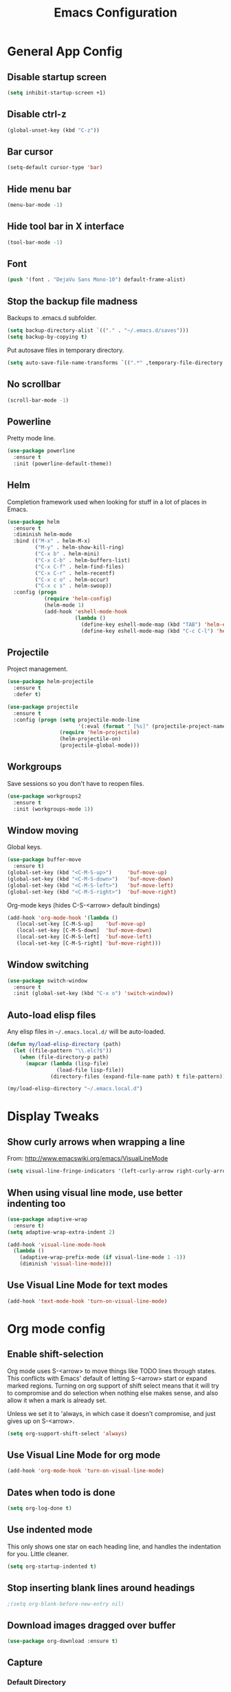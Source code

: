#+TITLE: Emacs Configuration
#+STARTUP: indent

* General App Config
** Disable startup screen
#+name: startup
#+BEGIN_SRC emacs-lisp
  (setq inhibit-startup-screen +1)
#+END_SRC
** Disable ctrl-z
#+name: startup
#+BEGIN_SRC emacs-lisp
  (global-unset-key (kbd "C-z"))
#+END_SRC
** Bar cursor
#+name: startup
#+BEGIN_SRC emacs-lisp
  (setq-default cursor-type 'bar)
#+END_SRC
** Hide menu bar
#+name: startup
#+BEGIN_SRC emacs-lisp
  (menu-bar-mode -1)
#+END_SRC
** Hide tool bar in X interface
#+name: startup
#+BEGIN_SRC emacs-lisp
  (tool-bar-mode -1)
#+END_SRC
** Font
#+name: startup
#+BEGIN_SRC emacs-lisp
  (push '(font . "DejaVu Sans Mono-10") default-frame-alist)
#+END_SRC
** Stop the backup file madness
Backups to .emacs.d subfolder.
#+name: startup
#+BEGIN_SRC emacs-lisp
  (setq backup-directory-alist `(("." . "~/.emacs.d/saves")))
  (setq backup-by-copying t)
#+END_SRC

Put autosave files in temporary directory.
#+name: startup
#+BEGIN_SRC emacs-lisp
  (setq auto-save-file-name-transforms `((".*" ,temporary-file-directory t)))
#+END_SRC
** No scrollbar
#+name: startup
#+BEGIN_SRC emacs-lisp
  (scroll-bar-mode -1)
#+END_SRC
** Powerline
Pretty mode line.
#+name: look-and-feel
#+BEGIN_SRC emacs-lisp
  (use-package powerline
    :ensure t
    :init (powerline-default-theme))
  #+END_SRC
** Helm
Completion framework used when looking for stuff in a lot of places in Emacs.
#+name: interface
#+BEGIN_SRC emacs-lisp
  (use-package helm
    :ensure t
    :diminish helm-mode
    :bind (("M-x" . helm-M-x)
           ("M-y" . helm-show-kill-ring)
           ("C-x b" . helm-mini)
           ("C-x C-b" . helm-buffers-list)
           ("C-x C-f" . helm-find-files)
           ("C-x C-r" . helm-recentf)
           ("C-x c o" . helm-occur)
           ("C-x c s" . helm-swoop))
    :config (progn
              (require 'helm-config)
              (helm-mode 1)
              (add-hook 'eshell-mode-hook
                        (lambda ()
                          (define-key eshell-mode-map (kbd "TAB") 'helm-esh-pcomplete)
                          (define-key eshell-mode-map (kbd "C-c C-l") 'helm-eshell-history)))))
#+END_SRC
** Projectile
Project management.
#+name: interface
#+BEGIN_SRC emacs-lisp
  (use-package helm-projectile
    :ensure t
    :defer t)

  (use-package projectile
    :ensure t
    :config (progn (setq projectile-mode-line
                         '(:eval (format " [%s]" (projectile-project-name))))
                   (require 'helm-projectile)
                   (helm-projectile-on)
                   (projectile-global-mode)))
#+END_SRC
** Workgroups
Save sessions so you don't have to reopen files.
#+name: session
#+BEGIN_SRC emacs-lisp
  (use-package workgroups2
    :ensure t
    :init (workgroups-mode 1))
#+END_SRC
** Window moving
Global keys.
#+name: interface
#+BEGIN_SRC emacs-lisp
  (use-package buffer-move
    :ensure t)
  (global-set-key (kbd "<C-M-S-up>")     'buf-move-up)
  (global-set-key (kbd "<C-M-S-down>")   'buf-move-down)
  (global-set-key (kbd "<C-M-S-left>")   'buf-move-left)
  (global-set-key (kbd "<C-M-S-right>")  'buf-move-right)
#+END_SRC

Org-mode keys (hides C-S-<arrow> default bindings)
#+name: interface
#+BEGIN_SRC emacs-lisp
  (add-hook 'org-mode-hook '(lambda ()
     (local-set-key [C-M-S-up]    'buf-move-up)
     (local-set-key [C-M-S-down]  'buf-move-down)
     (local-set-key [C-M-S-left]  'buf-move-left)
     (local-set-key [C-M-S-right] 'buf-move-right)))
#+END_SRC
** Window switching
#+name: interface
#+BEGIN_SRC emacs-lisp
  (use-package switch-window
    :ensure t
    :init (global-set-key (kbd "C-x o") 'switch-window))
#+END_SRC
** Auto-load elisp files
Any elisp files in =~/.emacs.local.d/= will be auto-loaded.
#+name: autoload
#+BEGIN_SRC emacs-lisp
  (defun my/load-elisp-directory (path)
    (let ((file-pattern "\\.elc?$"))
      (when (file-directory-p path)
        (mapcar (lambda (lisp-file)
                  (load-file lisp-file))
                (directory-files (expand-file-name path) t file-pattern)))))

  (my/load-elisp-directory "~/.emacs.local.d")
#+END_SRC
* Display Tweaks
** Show curly arrows when wrapping a line
From: http://www.emacswiki.org/emacs/VisualLineMode
#+name: look-and-feel
#+BEGIN_SRC emacs-lisp
  (setq visual-line-fringe-indicators '(left-curly-arrow right-curly-arrow))
#+END_SRC
** When using visual line mode, use better indenting too
#+name: look-and-feel
#+BEGIN_SRC emacs-lisp
  (use-package adaptive-wrap
    :ensure t)
  (setq adaptive-wrap-extra-indent 2)

  (add-hook 'visual-line-mode-hook
    (lambda ()
      (adaptive-wrap-prefix-mode (if visual-line-mode 1 -1))
      (diminish 'visual-line-mode)))
#+END_SRC
** Use Visual Line Mode for text modes
#+name: look-and-feel
#+BEGIN_SRC emacs-lisp
  (add-hook 'text-mode-hook 'turn-on-visual-line-mode)
#+END_SRC

* Org mode config
** Enable shift-selection
Org mode uses S-<arrow> to move things like TODO lines through
states. This conflicts with Emacs' default of letting S-<arrow> start
or expand marked regions. Turning on org support of shift select means
that it will try to compromise and do selection when nothing else
makes sense, and also allow it when a mark is already set.

Unless we set it to 'always, in which case it doesn't compromise, and
just gives up on S-<arrow>.

#+name: behavior
#+BEGIN_SRC emacs-lisp
  (setq org-support-shift-select 'always)
#+END_SRC
** Use Visual Line Mode for org mode
#+name: look-and-feel
#+BEGIN_SRC emacs-lisp
  (add-hook 'org-mode-hook 'turn-on-visual-line-mode)
#+END_SRC
** Dates when todo is done
#+name: behavior
#+BEGIN_SRC emacs-lisp
  (setq org-log-done t)
#+END_SRC
** Use indented mode
This only shows one star on each heading line, and handles the indentation for you. Little cleaner.
#+name: look-and-feel
#+BEGIN_SRC emacs-lisp
  (setq org-startup-indented t)
#+END_SRC
** Stop inserting blank lines around headings
#+name: behavior
#+BEGIN_SRC emacs-lisp
  ;(setq org-blank-before-new-entry nil)
#+END_SRC
** Download images dragged over buffer
#+name: behavior
#+BEGIN_SRC emacs-lisp
  (use-package org-download :ensure t)
#+END_SRC
** Capture
*** Default Directory
Set a default org directory because we need one... but local environment should set in its .emacs.local.d.
#+name: startup
#+BEGIN_SRC emacs-lisp
  (setq org-directory "~/Dropbox/org")
#+END_SRC
*** Templates
#+name: behavior
#+BEGIN_SRC emacs-lisp
  (setq org-capture-templates
      `(("t" "Task" entry (file+headline "" "Tasks")
         "* TODO %?\n  %u\n  %a")
        ("j" "Journal" entry (file+datetree (concat org-directory "/journal.org"))
         "* %?\nEntered on %U\n  %i\n  %a")
        )
      )
#+END_SRC
** Agenda Configuration
#+name: interface
#+BEGIN_SRC emacs-lisp
  (setq org-agenda-start-on-weekday 0)
  (global-set-key "\C-ca" 'org-agenda)
  (setq org-agenda-todo-ignore-scheduled t)
  (setq org-agenda-todo-ignore-deadlines t)
#+END_SRC
** Publish
#+name: behavior
#+BEGIN_SRC emacs-lisp
  ;; Use HTML5 elements.
  (setq org-html-html5-fancy t)

  ;; Ignore timestamps and publish when I say!
  (setq org-publish-use-timestamps-flag nil)

  ;; Default publish style to solarized light.
  (setq org-html-head "<link rel='stylesheet' type='text/css' href='http://thomasf.github.io/solarized-css/solarized-light.min.css' />")
#+END_SRC
** HTMLize
#+name: behavior
#+BEGIN_SRC emacs-lisp
  ;(use-package htmlize
  ;  :ensure t
  ;  :defer t
  ;  :commands (htmlize-region htmlize-buffer htmlize-file))
#+END_SRC
* Editing
** Parens
#+name: behavior
#+BEGIN_SRC emacs-lisp
  (show-paren-mode 1)
  (setq show-paren-delay 0)
  (use-package smartparens
    :ensure t)
#+END_SRC
** Replace selected text on typing
#+name: behavior
#+BEGIN_SRC emacs-lisp
  (delete-selection-mode 1)
#+END_SRC
** Unfill paragraphs
For the time when you want that paragraph in one line.
From: http://www.emacswiki.org/emacs-test/UnfillParagraph
#+name: behavior
#+BEGIN_SRC emacs-lisp
  ;;; Stefan Monnier <foo at acm.org>. It is the opposite of fill-paragraph    
  (defun unfill-paragraph (&optional region)
    "Takes a multi-line paragraph and makes it into a single line of text."
    (interactive (progn (barf-if-buffer-read-only) '(t)))
    (let ((fill-column (point-max)))
      (fill-paragraph nil region)))

  (define-key global-map "\M-Q" 'unfill-paragraph)
#+END_SRC
** Autocomplete via Company
Company mode is a complete-anything framework.
#+name: behavior
#+BEGIN_SRC emacs-lisp
  (use-package company
    :ensure t
    :config (progn
              (add-hook 'prog-mode-hook 'company-mode)

              (bind-key "C-n" #'company-select-next company-active-map)
              (bind-key "C-p" #'company-select-previous company-active-map)))
#+END_SRC
* Languages
** PHP
#+name: programming
#+BEGIN_SRC emacs-lisp
  (use-package web-mode
    :ensure t
    :mode "\\.html?$")

  (use-package php-mode
    :ensure t
    :mode (("\\.php$" . php-mode)
           ("\\.inc$" . php-mode))
    :config (add-hook 'php-mode-hook (lambda ()
                                       "Customize PHP indentation"
                                       (c-set-offset 'arglist-cont-nonempty 'c-lineup-arglist)
                                       (c-set-offset 'substatement-open 0)
                                       (c-set-offset 'case-label '+))))
#+END_SRC
** Python
#+name: programming
#+BEGIN_SRC emacs-lisp
  (use-package python-mode
    :ensure t
    :mode "\.py$")
#+END_SRC

Configure jedi and company-mode to provide auto-completion for python.
#+name: programming
#+begin_src emacs-lisp
  (use-package jedi
    :ensure t
    :commands jedi:setup
    :config (progn
              (setq jedi:use-shortcuts t)
              (jedi:install-server)))

  (use-package pungi
    :ensure t
    :commands pungi:setup-jedi
    :init (add-hook #'python-mode-hook
                    (lambda ()
                      (when buffer-file-name
                        #'pungi:setup-jedi))))

  (use-package company-jedi
    :ensure t
    :config (progn
              (defun my/enable-company-jedi ()
                (when buffer-file-name
                  (add-to-list 'company-backends 'company-jedi)))
              (add-hook #'python-mode-hook
                        #'my/enable-company-jedi)))
#+end_src
** YAML
#+name: programming
#+BEGIN_SRC emacs-lisp
  (use-package yaml-mode
    :ensure t
    :mode "\.yml$")
#+END_SRC
** Fish Shell
#+name: programming
#+BEGIN_SRC emacs-lisp
  (use-package fish-mode
    :ensure t
    :mode "\.fish$")
#+END_SRC
** Haskell
Strongly typed, pure functional language.
#+name: programming
#+BEGIN_SRC emacs-lisp
  (use-package haskell-mode
    :ensure t
    :mode "\.hs$")

  (use-package hi2
    :ensure t
    :commands turn-on-hi2
    :init (add-hook 'haskell-mode-hook 'turn-on-hi2))
#+END_SRC
** Erlang
#+name: programming
#+BEGIN_SRC emacs-lisp
  (use-package erlang
    :ensure t
    :mode ("\.[eh]rl$" . erlang-mode)
    :config (add-hook 'erlang-mode-hook
                      (lambda ()
                        (setq inferior-erlang-machine-options '("-sname" "emacs"
                                                                "-hidden")))))
#+END_SRC
** JSON
#+name: programming
#+BEGIN_SRC emacs-lisp
  (use-package json-mode
    :ensure t
    :mode ("\.json$" . json-mode))
#+END_SRC
** Markdown
Human-compatible, plain-text markup language.
#+BEGIN_SRC emacs-lisp
  (use-package markdown-mode
    :ensure t
    :mode "\\.md$")
#+END_SRC
* Config Layout
This imports code from the named blocks above. This is done so that some things happen in a specific order (such as defining hooks before reloading buffers).
#+BEGIN_SRC emacs-lisp :tangle yes :noweb no-export :exports code
  ;;;; Do not modify this file by hand.  It was automatically generated
  ;;;; from `emacs.org` in the same directory. See that file for more
  ;;;; information.
  ;;;;

  <<startup>>
  <<look-and-feel>>
  <<interface>>
  <<behavior>>
  <<programming>>
  <<autoload>>
  <<session>>
#+END_SRC
